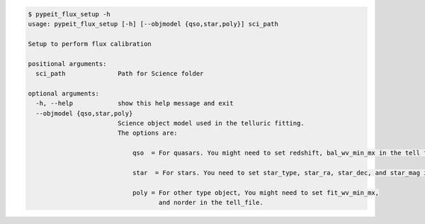 .. code-block:: console

    $ pypeit_flux_setup -h
    usage: pypeit_flux_setup [-h] [--objmodel {qso,star,poly}] sci_path
    
    Setup to perform flux calibration
    
    positional arguments:
      sci_path              Path for Science folder
    
    optional arguments:
      -h, --help            show this help message and exit
      --objmodel {qso,star,poly}
                            Science object model used in the telluric fitting.
                            The options are:
                            
                                qso  = For quasars. You might need to set redshift, bal_wv_min_mx in the tell file.
                            
                                star  = For stars. You need to set star_type, star_ra, star_dec, and star_mag in the tell_file.
                            
                                poly = For other type object, You might need to set fit_wv_min_mx, 
                                       and norder in the tell_file.
    